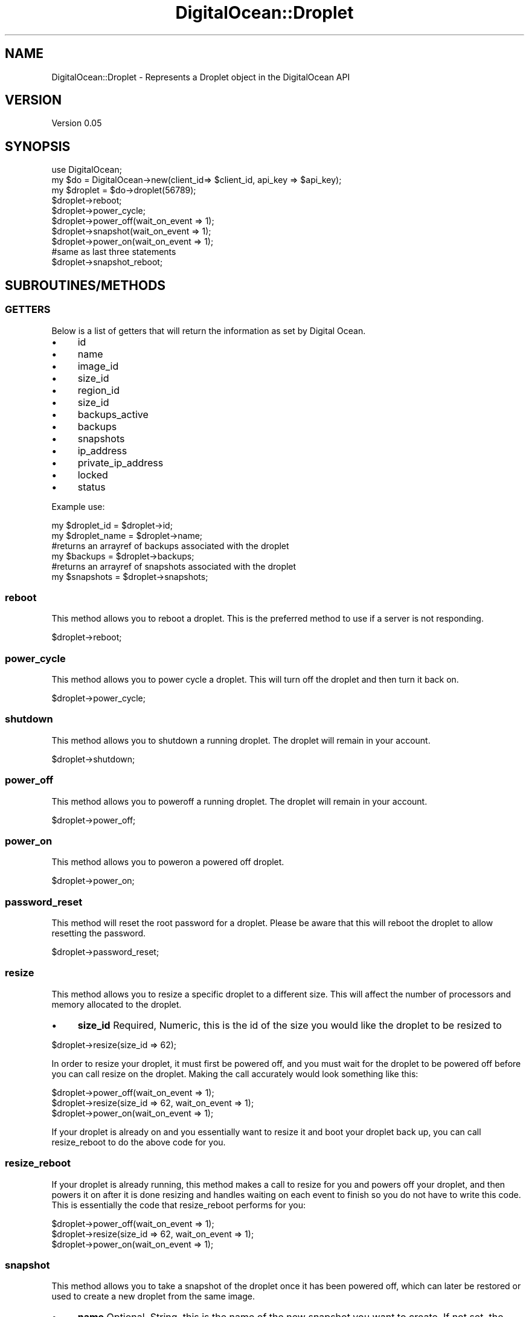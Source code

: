.\" Automatically generated by Pod::Man 2.25 (Pod::Simple 3.20)
.\"
.\" Standard preamble:
.\" ========================================================================
.de Sp \" Vertical space (when we can't use .PP)
.if t .sp .5v
.if n .sp
..
.de Vb \" Begin verbatim text
.ft CW
.nf
.ne \\$1
..
.de Ve \" End verbatim text
.ft R
.fi
..
.\" Set up some character translations and predefined strings.  \*(-- will
.\" give an unbreakable dash, \*(PI will give pi, \*(L" will give a left
.\" double quote, and \*(R" will give a right double quote.  \*(C+ will
.\" give a nicer C++.  Capital omega is used to do unbreakable dashes and
.\" therefore won't be available.  \*(C` and \*(C' expand to `' in nroff,
.\" nothing in troff, for use with C<>.
.tr \(*W-
.ds C+ C\v'-.1v'\h'-1p'\s-2+\h'-1p'+\s0\v'.1v'\h'-1p'
.ie n \{\
.    ds -- \(*W-
.    ds PI pi
.    if (\n(.H=4u)&(1m=24u) .ds -- \(*W\h'-12u'\(*W\h'-12u'-\" diablo 10 pitch
.    if (\n(.H=4u)&(1m=20u) .ds -- \(*W\h'-12u'\(*W\h'-8u'-\"  diablo 12 pitch
.    ds L" ""
.    ds R" ""
.    ds C` ""
.    ds C' ""
'br\}
.el\{\
.    ds -- \|\(em\|
.    ds PI \(*p
.    ds L" ``
.    ds R" ''
'br\}
.\"
.\" Escape single quotes in literal strings from groff's Unicode transform.
.ie \n(.g .ds Aq \(aq
.el       .ds Aq '
.\"
.\" If the F register is turned on, we'll generate index entries on stderr for
.\" titles (.TH), headers (.SH), subsections (.SS), items (.Ip), and index
.\" entries marked with X<> in POD.  Of course, you'll have to process the
.\" output yourself in some meaningful fashion.
.ie \nF \{\
.    de IX
.    tm Index:\\$1\t\\n%\t"\\$2"
..
.    nr % 0
.    rr F
.\}
.el \{\
.    de IX
..
.\}
.\"
.\" Accent mark definitions (@(#)ms.acc 1.5 88/02/08 SMI; from UCB 4.2).
.\" Fear.  Run.  Save yourself.  No user-serviceable parts.
.    \" fudge factors for nroff and troff
.if n \{\
.    ds #H 0
.    ds #V .8m
.    ds #F .3m
.    ds #[ \f1
.    ds #] \fP
.\}
.if t \{\
.    ds #H ((1u-(\\\\n(.fu%2u))*.13m)
.    ds #V .6m
.    ds #F 0
.    ds #[ \&
.    ds #] \&
.\}
.    \" simple accents for nroff and troff
.if n \{\
.    ds ' \&
.    ds ` \&
.    ds ^ \&
.    ds , \&
.    ds ~ ~
.    ds /
.\}
.if t \{\
.    ds ' \\k:\h'-(\\n(.wu*8/10-\*(#H)'\'\h"|\\n:u"
.    ds ` \\k:\h'-(\\n(.wu*8/10-\*(#H)'\`\h'|\\n:u'
.    ds ^ \\k:\h'-(\\n(.wu*10/11-\*(#H)'^\h'|\\n:u'
.    ds , \\k:\h'-(\\n(.wu*8/10)',\h'|\\n:u'
.    ds ~ \\k:\h'-(\\n(.wu-\*(#H-.1m)'~\h'|\\n:u'
.    ds / \\k:\h'-(\\n(.wu*8/10-\*(#H)'\z\(sl\h'|\\n:u'
.\}
.    \" troff and (daisy-wheel) nroff accents
.ds : \\k:\h'-(\\n(.wu*8/10-\*(#H+.1m+\*(#F)'\v'-\*(#V'\z.\h'.2m+\*(#F'.\h'|\\n:u'\v'\*(#V'
.ds 8 \h'\*(#H'\(*b\h'-\*(#H'
.ds o \\k:\h'-(\\n(.wu+\w'\(de'u-\*(#H)/2u'\v'-.3n'\*(#[\z\(de\v'.3n'\h'|\\n:u'\*(#]
.ds d- \h'\*(#H'\(pd\h'-\w'~'u'\v'-.25m'\f2\(hy\fP\v'.25m'\h'-\*(#H'
.ds D- D\\k:\h'-\w'D'u'\v'-.11m'\z\(hy\v'.11m'\h'|\\n:u'
.ds th \*(#[\v'.3m'\s+1I\s-1\v'-.3m'\h'-(\w'I'u*2/3)'\s-1o\s+1\*(#]
.ds Th \*(#[\s+2I\s-2\h'-\w'I'u*3/5'\v'-.3m'o\v'.3m'\*(#]
.ds ae a\h'-(\w'a'u*4/10)'e
.ds Ae A\h'-(\w'A'u*4/10)'E
.    \" corrections for vroff
.if v .ds ~ \\k:\h'-(\\n(.wu*9/10-\*(#H)'\s-2\u~\d\s+2\h'|\\n:u'
.if v .ds ^ \\k:\h'-(\\n(.wu*10/11-\*(#H)'\v'-.4m'^\v'.4m'\h'|\\n:u'
.    \" for low resolution devices (crt and lpr)
.if \n(.H>23 .if \n(.V>19 \
\{\
.    ds : e
.    ds 8 ss
.    ds o a
.    ds d- d\h'-1'\(ga
.    ds D- D\h'-1'\(hy
.    ds th \o'bp'
.    ds Th \o'LP'
.    ds ae ae
.    ds Ae AE
.\}
.rm #[ #] #H #V #F C
.\" ========================================================================
.\"
.IX Title "DigitalOcean::Droplet 3"
.TH DigitalOcean::Droplet 3 "2014-01-26" "perl v5.16.2" "User Contributed Perl Documentation"
.\" For nroff, turn off justification.  Always turn off hyphenation; it makes
.\" way too many mistakes in technical documents.
.if n .ad l
.nh
.SH "NAME"
DigitalOcean::Droplet \- Represents a Droplet object in the DigitalOcean API
.SH "VERSION"
.IX Header "VERSION"
Version 0.05
.SH "SYNOPSIS"
.IX Header "SYNOPSIS"
.Vb 1
\&    use DigitalOcean;
\&
\&    my $do = DigitalOcean\->new(client_id=> $client_id, api_key => $api_key);
\&    my $droplet = $do\->droplet(56789);
\&
\&    $droplet\->reboot;
\&
\&    $droplet\->power_cycle;
\&
\&    $droplet\->power_off(wait_on_event => 1);
\&    $droplet\->snapshot(wait_on_event => 1);
\&    $droplet\->power_on(wait_on_event => 1);
\&
\&    #same as last three statements
\&    $droplet\->snapshot_reboot;
.Ve
.SH "SUBROUTINES/METHODS"
.IX Header "SUBROUTINES/METHODS"
.SS "\s-1GETTERS\s0"
.IX Subsection "GETTERS"
Below is a list of getters that will return the information as set by Digital Ocean.
.IP "\(bu" 4
id
.IP "\(bu" 4
name
.IP "\(bu" 4
image_id
.IP "\(bu" 4
size_id
.IP "\(bu" 4
region_id
.IP "\(bu" 4
size_id
.IP "\(bu" 4
backups_active
.IP "\(bu" 4
backups
.IP "\(bu" 4
snapshots
.IP "\(bu" 4
ip_address
.IP "\(bu" 4
private_ip_address
.IP "\(bu" 4
locked
.IP "\(bu" 4
status
.PP
Example use:
.PP
.Vb 1
\&    my $droplet_id = $droplet\->id;
\&
\&    my $droplet_name = $droplet\->name;
\&
\&    #returns an arrayref of backups associated with the droplet
\&    my $backups = $droplet\->backups;
\&
\&    #returns an arrayref of snapshots associated with the droplet
\&    my $snapshots = $droplet\->snapshots;
.Ve
.SS "reboot"
.IX Subsection "reboot"
This method allows you to reboot a droplet. This is the preferred method to use if a server is not responding.
.PP
.Vb 1
\&    $droplet\->reboot;
.Ve
.SS "power_cycle"
.IX Subsection "power_cycle"
This method allows you to power cycle a droplet. This will turn off the droplet and then turn it back on.
.PP
.Vb 1
\&    $droplet\->power_cycle;
.Ve
.SS "shutdown"
.IX Subsection "shutdown"
This method allows you to shutdown a running droplet. The droplet will remain in your account.
.PP
.Vb 1
\&    $droplet\->shutdown;
.Ve
.SS "power_off"
.IX Subsection "power_off"
This method allows you to poweroff a running droplet. The droplet will remain in your account.
.PP
.Vb 1
\&    $droplet\->power_off;
.Ve
.SS "power_on"
.IX Subsection "power_on"
This method allows you to poweron a powered off droplet.
.PP
.Vb 1
\&    $droplet\->power_on;
.Ve
.SS "password_reset"
.IX Subsection "password_reset"
This method will reset the root password for a droplet. Please be aware that this will reboot the droplet to allow resetting the password.
.PP
.Vb 1
\&    $droplet\->password_reset;
.Ve
.SS "resize"
.IX Subsection "resize"
This method allows you to resize a specific droplet to a different size. This will affect the number of processors and memory allocated to the droplet.
.IP "\(bu" 4
\&\fBsize_id\fR Required, Numeric, this is the id of the size you would like the droplet to be resized to
.PP
.Vb 1
\&    $droplet\->resize(size_id => 62);
.Ve
.PP
In order to resize your droplet, it must first be powered off, and you must wait for the droplet
to be powered off before you can call resize on the droplet. Making the call accurately would look something like this:
.PP
.Vb 3
\&    $droplet\->power_off(wait_on_event => 1);
\&    $droplet\->resize(size_id => 62, wait_on_event => 1);
\&    $droplet\->power_on(wait_on_event => 1);
.Ve
.PP
If your droplet is already on and you essentially want to resize it and boot your droplet
back up, you can call resize_reboot to do the above code for you.
.SS "resize_reboot"
.IX Subsection "resize_reboot"
If your droplet is already running, this method makes a call to resize
for you and powers off your droplet, and then powers it on after it is done resizing
and handles waiting on each event to finish so you do not have to write this code.
This is essentially the code that resize_reboot performs for you:
.PP
.Vb 3
\&    $droplet\->power_off(wait_on_event => 1);
\&    $droplet\->resize(size_id => 62, wait_on_event => 1);
\&    $droplet\->power_on(wait_on_event => 1);
.Ve
.SS "snapshot"
.IX Subsection "snapshot"
This method allows you to take a snapshot of the droplet once it has been powered off, which can later be restored or used to create a new droplet from the same image.
.IP "\(bu" 4
\&\fBname\fR Optional, String, this is the name of the new snapshot you want to create. If not set, the snapshot name will default to date/time
.PP
In order to take a snapshot of your droplet, it must first be powered off, and you must wait for the droplet
to be powered off before you can call snapshot on the droplet. Making the call accurately would look something like this:
.PP
.Vb 3
\&    $droplet\->power_off(wait_on_event => 1);
\&    $droplet\->snapshot(wait_on_event => 1);
\&    $droplet\->power_on(wait_on_event => 1);
.Ve
.PP
If your droplet is already on and you essentially want to take a snapshot and boot your droplet
back up, you can call snapshot_reboot to do the above code for you.
.SS "snapshot_reboot"
.IX Subsection "snapshot_reboot"
If your droplet is already running, this method makes a call to snapshot
for you and powers off your droplet, and then powers it on after it is done taking a snapshot
and handles waiting on each event to finish so you do not have to write this code.
This is essentially the code that snapshot_reboot performs for you:
.PP
.Vb 3
\&    $droplet\->power_off(wait_on_event => 1);
\&    $droplet\->snapshot(wait_on_event => 1);
\&    $droplet\->power_on(wait_on_event => 1);
.Ve
.SS "restore"
.IX Subsection "restore"
This method allows you to restore a droplet with a previous image or snapshot. This will be a mirror copy of the image or snapshot to your droplet. Be sure you have backed up any necessary information prior to restore.
.IP "\(bu" 4
\&\fBimage_id\fR Required, Numeric, this is the id of the image you would like to use to restore your droplet with
.PP
.Vb 1
\&    $droplet\->restore(image_id => 56789);
.Ve
.SS "rebuild"
.IX Subsection "rebuild"
This method allows you to reinstall a droplet with a default image. This is useful if you want to start again but retain the same \s-1IP\s0 address for your droplet.
.IP "\(bu" 4
\&\fBimage_id\fR Required, Numeric, this is the id of the image you would like to use to restore your droplet with
.PP
.Vb 1
\&    $droplet\->rebuild(image_id => 56789);
.Ve
.SS "enable_backups"
.IX Subsection "enable_backups"
This method enables backups on your droplet.
.PP
.Vb 1
\&    $droplet\->enable_backups;
.Ve
.SS "disable_backups"
.IX Subsection "disable_backups"
This method disables backups on your droplet.
.PP
.Vb 1
\&    $droplet\->disable_backups;
.Ve
.SS "rename"
.IX Subsection "rename"
This method renames the droplet to the specified name. The new name is reflected in the droplet object.
.IP "\(bu" 4
\&\fBname\fR Required, String, new name of the droplet
.PP
.Vb 1
\&    $droplet\->rename(name => \*(Aqmy_new_droplet_name\*(Aq);
.Ve
.SS "destroy"
.IX Subsection "destroy"
This method destroys your droplet \- this is irreversible.
.PP
.Vb 1
\&    $droplet\->destroy;
.Ve
.SH "AUTHOR"
.IX Header "AUTHOR"
Adam Hopkins, \f(CW\*(C`<srchulo at cpan.org>\*(C'\fR
.SH "BUGS"
.IX Header "BUGS"
Please report any bugs or feature requests to \f(CW\*(C`bug\-webservice\-digitalocean at rt.cpan.org\*(C'\fR, or through
the web interface at <http://rt.cpan.org/NoAuth/ReportBug.html?Queue=DigitalOcean>.  I will be notified, and then you'll
automatically be notified of progress on your bug as I make changes.
.SH "SUPPORT"
.IX Header "SUPPORT"
You can find documentation for this module with the perldoc command.
.PP
.Vb 1
\&    perldoc DigitalOcean
.Ve
.PP
You can also look for information at:
.IP "\(bu" 4
\&\s-1RT:\s0 \s-1CPAN\s0's request tracker (report bugs here)
.Sp
<http://rt.cpan.org/NoAuth/Bugs.html?Dist=DigitalOcean>
.IP "\(bu" 4
AnnoCPAN: Annotated \s-1CPAN\s0 documentation
.Sp
<http://annocpan.org/dist/DigitalOcean>
.IP "\(bu" 4
\&\s-1CPAN\s0 Ratings
.Sp
<http://cpanratings.perl.org/d/DigitalOcean>
.IP "\(bu" 4
Search \s-1CPAN\s0
.Sp
<http://search.cpan.org/dist/DigitalOcean/>
.SH "ACKNOWLEDGEMENTS"
.IX Header "ACKNOWLEDGEMENTS"
.SH "LICENSE AND COPYRIGHT"
.IX Header "LICENSE AND COPYRIGHT"
Copyright 2013 Adam Hopkins.
.PP
This program is free software; you can redistribute it and/or modify it
under the terms of the the Artistic License (2.0). You may obtain a
copy of the full license at:
.PP
<http://www.perlfoundation.org/artistic_license_2_0>
.PP
Any use, modification, and distribution of the Standard or Modified
Versions is governed by this Artistic License. By using, modifying or
distributing the Package, you accept this license. Do not use, modify,
or distribute the Package, if you do not accept this license.
.PP
If your Modified Version has been derived from a Modified Version made
by someone other than you, you are nevertheless required to ensure that
your Modified Version complies with the requirements of this license.
.PP
This license does not grant you the right to use any trademark, service
mark, tradename, or logo of the Copyright Holder.
.PP
This license includes the non-exclusive, worldwide, free-of-charge
patent license to make, have made, use, offer to sell, sell, import and
otherwise transfer the Package with respect to any patent claims
licensable by the Copyright Holder that are necessarily infringed by the
Package. If you institute patent litigation (including a cross-claim or
counterclaim) against any party alleging that the Package constitutes
direct or contributory patent infringement, then this Artistic License
to you shall terminate on the date that such litigation is filed.
.PP
Disclaimer of Warranty: \s-1THE\s0 \s-1PACKAGE\s0 \s-1IS\s0 \s-1PROVIDED\s0 \s-1BY\s0 \s-1THE\s0 \s-1COPYRIGHT\s0 \s-1HOLDER\s0
\&\s-1AND\s0 \s-1CONTRIBUTORS\s0 "\s-1AS\s0 \s-1IS\s0' \s-1AND\s0 \s-1WITHOUT\s0 \s-1ANY\s0 \s-1EXPRESS\s0 \s-1OR\s0 \s-1IMPLIED\s0 \s-1WARRANTIES\s0.
\&\s-1THE\s0 \s-1IMPLIED\s0 \s-1WARRANTIES\s0 \s-1OF\s0 \s-1MERCHANTABILITY\s0, \s-1FITNESS\s0 \s-1FOR\s0 A \s-1PARTICULAR\s0
\&\s-1PURPOSE\s0, \s-1OR\s0 NON-INFRINGEMENT \s-1ARE\s0 \s-1DISCLAIMED\s0 \s-1TO\s0 \s-1THE\s0 \s-1EXTENT\s0 \s-1PERMITTED\s0 \s-1BY\s0
\&\s-1YOUR\s0 \s-1LOCAL\s0 \s-1LAW\s0. \s-1UNLESS\s0 \s-1REQUIRED\s0 \s-1BY\s0 \s-1LAW\s0, \s-1NO\s0 \s-1COPYRIGHT\s0 \s-1HOLDER\s0 \s-1OR\s0
\&\s-1CONTRIBUTOR\s0 \s-1WILL\s0 \s-1BE\s0 \s-1LIABLE\s0 \s-1FOR\s0 \s-1ANY\s0 \s-1DIRECT\s0, \s-1INDIRECT\s0, \s-1INCIDENTAL\s0, \s-1OR\s0
\&\s-1CONSEQUENTIAL\s0 \s-1DAMAGES\s0 \s-1ARISING\s0 \s-1IN\s0 \s-1ANY\s0 \s-1WAY\s0 \s-1OUT\s0 \s-1OF\s0 \s-1THE\s0 \s-1USE\s0 \s-1OF\s0 \s-1THE\s0 \s-1PACKAGE\s0,
\&\s-1EVEN\s0 \s-1IF\s0 \s-1ADVISED\s0 \s-1OF\s0 \s-1THE\s0 \s-1POSSIBILITY\s0 \s-1OF\s0 \s-1SUCH\s0 \s-1DAMAGE\s0.
